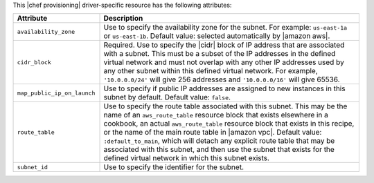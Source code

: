 .. The contents of this file are included in multiple topics.
.. This file should not be changed in a way that hinders its ability to appear in multiple documentation sets.

This |chef provisioning| driver-specific resource has the following attributes:

.. list-table::
   :widths: 150 450
   :header-rows: 1

   * - Attribute
     - Description
   * - ``availability_zone``
     - Use to specify the availability zone for the subnet. For example: ``us-east-1a`` or ``us-east-1b``. Default value: selected automatically by |amazon aws|.
   * - ``cidr_block``
     - Required. Use to specify the |cidr| block of IP address that are associated with a subnet. This must be a subset of the IP addresses in the defined virtual network and must not overlap with any other IP addresses used by any other subnet within this defined virtual network. For example, ``'10.0.0.0/24'`` will give 256 addresses and ``'10.0.0.0/16'`` will give 65536.
   * - ``map_public_ip_on_launch``
     - Use to specify if public IP addresses are assigned to new instances in this subnet by default. Default value: ``false``.
   * - ``route_table``
     - Use to specify the route table associated with this subnet. This may be the name of an ``aws_route_table`` resource block that exists elsewhere in a cookbook, an actual ``aws_route_table`` resource block that exists in this recipe, or the name of the main route table in |amazon vpc|. Default value: ``:default_to_main``, which will detach any explicit route table that may be associated with this subnet, and then use the subnet that exists for the defined virtual network in which this subnet exists.
   * - ``subnet_id``
     - Use to specify the identifier for the subnet.
